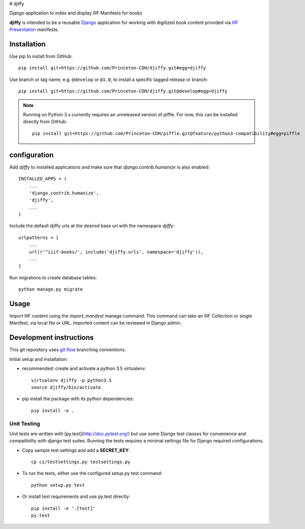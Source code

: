 # djiffy

Django application to index and display IIIF Manifests for books

.. image:: https://travis-ci.org/Princeton-CDH/djiffy.svg?branch=develop
   :target: https://travis-ci.org/Princeton-CDH/djiffy
   :alt: Build Status
.. image:: https://codecov.io/gh/Princeton-CDH/djiffy/branch/develop/graph/badge.svg
   :target: https://codecov.io/gh/Princeton-CDH/djiffy
   :alt: Code Coverage
.. image:: https://landscape.io/github/Princeton-CDH/djiffy/develop/landscape.svg?style=flat
   :target: https://landscape.io/github/Princeton-CDH/djiffy/develop
   :alt: Code Health

**djiffy** is intended to be a reusable `Django`_ application for
working with digitized book content provided via `IIIF Presentation`_
manifests.


.. _Django: https://www.djangoproject.com/
.. _IIIF Presentation: http://iiif.io/api/presentation/2.1/


Installation
------------

Use pip to install from GitHub::

    pip install git+https://github.com/Princeton-CDH/djiffy.git#egg=djiffy

Use branch or tag name, e.g. ``@develop`` or ``@1.0``, to install a specific
tagged release or branch::

    pip install git+https://github.com/Princeton-CDH/djiffy.git@develop#egg=djiffy

.. NOTE::

    Running on Python 3.x currently requires an unreleased version of piffle.
    For now, this can be installed directly from GitHub::

        pip install git+https://github.com/Princeton-CDH/piffle.git@feature/python3-compatibility#egg=piffle


configuration
-------------

Add `djiffy` to installed applications and make sure that `django.contrib.humanize`
is also enabled::

    INSTALLED_APPS = (
        ...
        'django.contrib.humanize',
        'djiffy',
        ...
    )


Include the default djiffy urls at the desired base url with the namespace
`djiffy`::

    urlpatterns = [
        ...
        url(r'^iiif-books/', include('djiffy.urls', namespace='djiffy')),
        ...
    ]

Run migrations to create database tables::

    python manage.py migrate


Usage
-----

Import IIIF content using the `import_manifest` manage command.  This
command can take an IIIF Collection or single Manifest, via local file
or URL.  Imported content can be reviewed in Django admin.


Development instructions
------------------------

This git repository uses `git flow`_ branching conventions.

.. _git flow: https://github.com/nvie/gitflow

Initial setup and installation:

- recommended: create and activate a python 3.5 virtualenv::

    virtualenv djiffy -p python3.5
    source djiffy/bin/activate

- pip install the package with its python dependencies::

    pip install -e .


Unit Testing
^^^^^^^^^^^^

Unit tests are written with [py.test](http://doc.pytest.org/) but use some
Django test classes for convenience and compatibility with django test suites.
Running the tests requires a minimal settings file for Django required
configurations.

- Copy sample test settings and add a **SECRET_KEY**::

    cp ci/testsettings.py testsettings.py

- To run the tests, either use the configured setup.py test command::

    python setup.py test

- Or install test requirements and use py.test directly::

    pip install -e '.[test]'
    py.test


